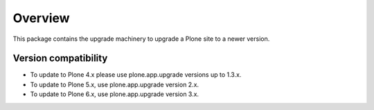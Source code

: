 Overview
========

This package contains the upgrade machinery to upgrade a Plone site to a newer version.

Version compatibility
---------------------

- To update to Plone 4.x please use plone.app.upgrade versions up to 1.3.x.
- To update to Plone 5.x, use plone.app.upgrade version 2.x.
- To update to Plone 6.x, use plone.app.upgrade version 3.x.

